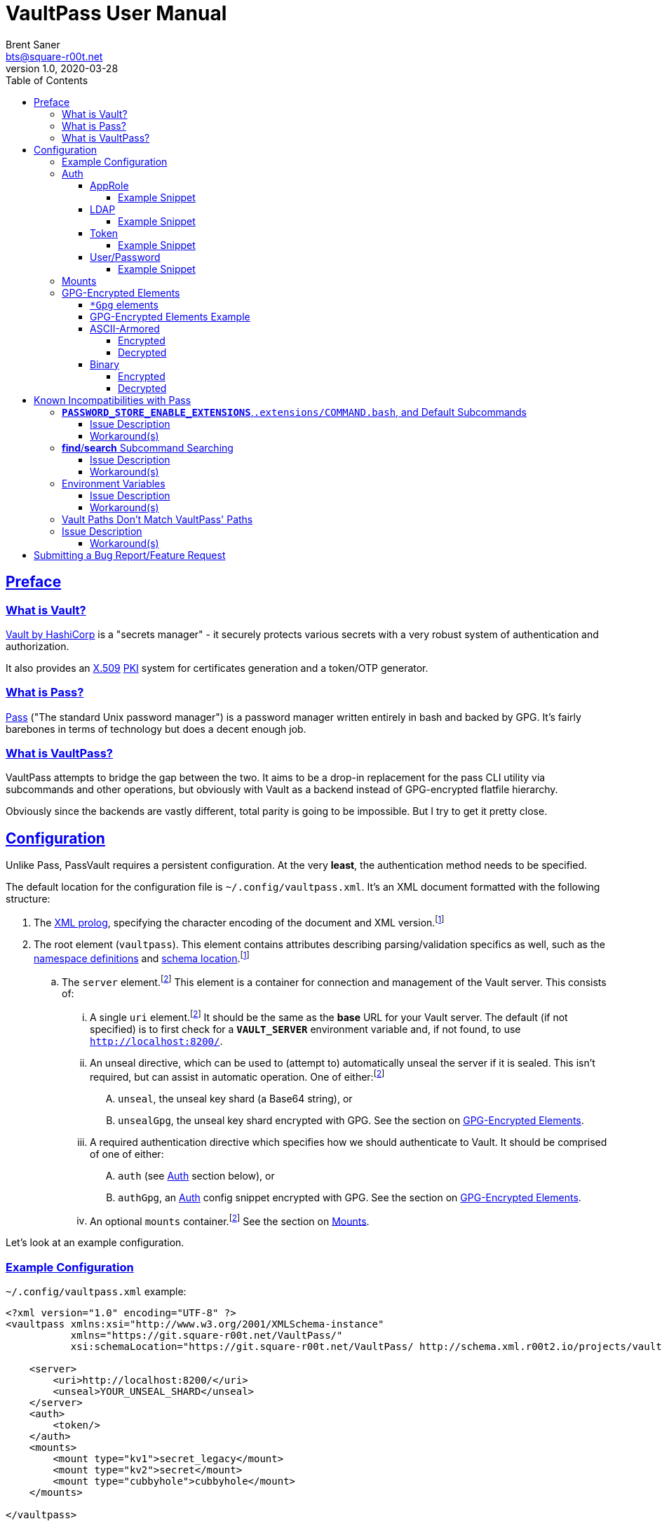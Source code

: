 = VaultPass User Manual
Brent Saner <bts@square-r00t.net>
v1.0, 2020-03-28
:doctype: book
:data-uri:
:imagesdir: images
:sectlinks:
:toc: preamble
:toc2: left
:idprefix:
:toclevels: 7
:source-highlighter: highlightjs

== Preface
=== What is Vault?
https://www.vaultproject.io/[Vault by HashiCorp^] is a "secrets manager" - it securely protects various secrets with a
very robust system of authentication and authorization.

It also provides an https://en.wikipedia.org/wiki/X.509[X.509^] https://en.wikipedia.org/wiki/Public_key_infrastructure[PKI^]
system for certificates generation and a token/OTP generator.

=== What is Pass?
https://www.passwordstore.org/[Pass^] ("The standard Unix password manager") is a password manager written entirely in
bash and backed by GPG. It's fairly barebones in terms of technology but does a decent enough job.

=== What is VaultPass?
VaultPass attempts to bridge the gap between the two. It aims to be a drop-in replacement for the pass CLI utility via
subcommands and other operations, but obviously with Vault as a backend instead of GPG-encrypted flatfile hierarchy.

Obviously since the backends are vastly different, total parity is going to be impossible. But I try to get it pretty close.


== Configuration
Unlike Pass, PassVault requires a persistent configuration. At the very **least**, the authentication method needs to be
specified.

The default location for the configuration file is `~/.config/vaultpass.xml`. It's an XML document formatted with the
following structure:

. The https://www.w3.org/TR/xml/#sec-prolog-dtd[XML prolog^], specifying the character encoding of the document and
XML version.footnote:confheader[These aren't **strictly** necessary, but will make cross-parsing and validation MUCH
easier. It's *highly* recommended to use them.]
. The root element (`vaultpass`).
This element contains attributes describing parsing/validation specifics as well, such as the
https://www.w3.org/TR/xml-names/[namespace definitions^] and https://www.w3.org/TR/xmlschema11-1/#xsi_schemaLocation[schema location^].footnote:confheader[]
.. The `server` element.footnote:optelem[This element/attribute/text content is *optional*. See the item's description
for how default values/behaviour are determined.] This element is a container for connection and management of the
Vault server. This consists of:
... A single `uri` element.footnote:optelem[] It should be the same as the **base** URL for your Vault server.
The default (if not specified) is to first check for a **`VAULT_SERVER`** environment variable and, if not found, to use
`http://localhost:8200/`.
... An unseal directive, which can be used to (attempt to) automatically unseal the server if it is sealed.
This isn't required, but can assist in automatic operation.
One of either:footnote:optelem[]
.... `unseal`, the unseal key shard (a Base64 string), or
.... `unsealGpg`, the unseal key shard encrypted with GPG. See the section on <<GPG-Encrypted Elements>>.
... A required authentication directive which specifies how we should authenticate to Vault. It should be comprised of
one of either:
.... `auth` (see <<Auth>> section below), or
.... `authGpg`, an <<Auth>> config snippet encrypted with GPG. See the section on <<GPG-Encrypted Elements>>.
... An optional `mounts` container.footnote:optelem[] See the section on <<Mounts>>.

Let's look at an example configuration.

=== Example Configuration

.`~/.config/vaultpass.xml` example:
[source,xml]
----
<?xml version="1.0" encoding="UTF-8" ?>
<vaultpass xmlns:xsi="http://www.w3.org/2001/XMLSchema-instance"
           xmlns="https://git.square-r00t.net/VaultPass/"
           xsi:schemaLocation="https://git.square-r00t.net/VaultPass/ http://schema.xml.r00t2.io/projects/vaultpass.xsd">

    <server>
        <uri>http://localhost:8200/</uri>
        <unseal>YOUR_UNSEAL_SHARD</unseal>
    </server>
    <auth>
        <token/>
    </auth>
    <mounts>
        <mount type="kv1">secret_legacy</mount>
        <mount type="kv2">secret</mount>
        <mount type="cubbyhole">cubbyhole</mount>
    </mounts>

</vaultpass>
----

In the above, we can see that it would use the vault server at `http://localhost:8200/` using whatever token is either
in the **`VAULT_TOKEN`** environment variable or, if empty, the `~/.vault-token` file. Because an unseal shard was
provided, it will be able to attempt to automatically unseal the Vault (assuming its shard will complete the threshold
needed). Because we specify mounts, we do not need permissions in Vault to list `/sys/mounts`.

=== Auth
Vault itself supports a https://www.vaultproject.io/docs/auth/[large number of authentication methods^]. However, in
the interest if maintainability, this project has limited support to only the most common authentication methods. More
authentication methods may be added in the future upon request.

NOTE: All of these (except for <<token>>) **require** configuration in Vault first. Configuration of those
authentication methods is out of scope for this document and project. Please ensure that your authentication works as
expected in the https://www.vaultproject.io/downloads/[Vault CLI utility^] or via the
https://www.vaultproject.io/api-docs/auth/[Vault API^] first before submitting a bug report in VaultPass.

==== AppRole
AppRole takes two required children elements:

. `appRole` (the container element)
.. `role`, the AppRole's RoleID, and
.. `secret`, the AppRole's SecretID.

===== Example Snippet
[source,xml]
----
<!-- SNIP -->
    <auth>
        <appRole>
            <role>my-role</role>
            <secret>37b74931-c4cd-d49a-9246-ccc62d682a25</secret>
        </appRole>
    </auth>
<!-- SNIP -->
----

==== LDAP
LDAP takes two required children elements and one optional child element:

. `ldap` (the container element)
.. `username`, the username (as according to the *`userdn`* and *`userattr`* settings
https://www.vaultproject.io/docs/auth/ldap/#binding-parameters[in the configuration^])
.. `password`, the password for the account object.
.. `mountPoint` footnote:optelem[], the https://www.vaultproject.io/api-docs/system/mounts/[mount point^] for the LDAP authentication in
Vault. The default, if not provided, is `ldap`.

===== Example Snippet
[source,xml]
----
<!-- SNIP -->
    <auth>
        <ldap>
            <username>mitchellh</username>
            <password>MyPassword1</password>
            <mountPoint>ldap</mountPoint>
        </ldap>
    </auth>
<!-- SNIP -->
----

==== Token
Token auth is the most basic supported authentication in Vault and can be used without any further configuration.

It consists of, at its most basic (and "automagic") configuration, a single element -- but this can be configured more
in-depth/explicitly.

. `token` (the container element)
.. The token itself or content/source of the token.footnote:optelem[]

It has one optional attribute: `source`.footnote:optelem[]. It can be one of the following:

* `env:MY_TOKEN_VAR`, in which environmental token **`MY_TOKEN_VAR`** will be sourced.
* A filesystem path, in which the file is assumed to contain the token (and ONLY the token).

To determine the behaviour of how this behaves, please refer to the below table.

.Determining `token` behaviour
[cols="^1,5,10"]
|===
|No. |If... |Then...

| 1 |self-enclosed, no `source` |The **`VAULT_TOKEN`** environment variable is checked. If not defined, the file
`~/.vault-token` will be checked. If that file doesn't exist, a `RuntimeError` will be raised.
| 2 |self-enclosed, `source` given| The `source` is assumed to be the *only* source and no automatic detection will occur.
| 3 |token contained in tags, no `source`| The specified token will be used and no automatic detection will occur.
| 4 |token contained in tags, `source` given |Same as **3**; `source` is ignored.
|===

===== Example Snippet
[source,xml]
----
<!-- SNIP -->
    <auth>
        <!-- "Automagic" (#1).
             First $VAULT_TOKEN environment variable is checked,
             then ~/.vault-token is checked. -->
        <token/>

        <!-- Source is considered the only place to fetch token from (#2). -->
            <!-- This would check the environment variable $SOMEVAR -->
        <!-- <token source="env:SOMEVAR"/> -->
            <!-- This would use the contents of ~/.vault-token.alt -->
        <!-- <token source="~/.vault-token.alt"/> -->

        <!-- Token explicitly given is the only one used. -->
        <!-- <token>s.Lp4ix1CKBtJOfA46Ks4b4cs6</token> -->

        <!-- Token explicitly given is the only one used; source attribute is ignored. -->
        <!-- <token source="env:THIS_IS_IGNORED">s.Lp4ix1CKBtJOfA46Ks4b4cs6</token> -->
    </auth>
<!-- SNIP -->
----

==== User/Password
Vault's https://www.vaultproject.io/docs/auth/userpass/[userpass authentication method^] must be
https://www.vaultproject.io/docs/auth/userpass/#configuration[configured^] beforehand, but it's a relatively simple
configuration.

VaultPass user/password authentication takes two required children elements and one optional element.

. `userpass` (the container element)
.. `username`, the username of the account.
.. `password`, the password for the account.
.. `mountPoint` footnote:optelem[], the https://www.vaultproject.io/api-docs/system/mounts/[mount point^] for the auth.
If not specified, the default is `userpass`.

===== Example Snippet
[source,xml]
----
<!-- SNIP -->
    <auth>
        <userpass>
            <username>mitchellh</username>
            <password>foo</password>
            <mountPoint>userpass</mountPoint>
        </userpass>
    </auth>
<!-- SNIP -->
----

=== Mounts
VaultPass has the ability to automatically detect (some) mounts and their paths.

So why, then, should you specify them in the configuration file? Simple: because you might not have permission to list
them! Even if you can see the mounts in the web UI that you have permission to, that **doesn't guarantee** that they're
accessible/viewable https://www.vaultproject.io/api-docs/[via the API^] (which is how VaultPass, and even the upstream
Vault binary client, operates). So by specifying them in the configuration file, you're able to "bootstrap" the process.

The optional `mounts` footnote:optelem[] container contains one or more `mount` child elements, with the name of the
mountpoint as the content.

Each `mount` element has one optional attribute, `type` footnote:optelem[], which can be one of:

* https://www.vaultproject.io/docs/secrets/cubbyhole/[`cubbyhole`^]
* https://www.vaultproject.io/docs/secrets/kv/kv-v1/[`kv1`^]
* https://www.vaultproject.io/docs/secrets/kv/kv-v2/[`kv2`^] _(this is the default if not specified)_

https://www.vaultproject.io/docs/secrets/[More mount types^] may be added upon popular demand and technical feasability.

=== GPG-Encrypted Elements
Understandably, in order to have a persistent configuration, that means storing on disk. That also means that they need
to be able to be accessed with no or minimal user interruption. Pass used GPG natively, so it didn't have an issue with
this; since https://www.gnupg.org/documentation/manuals/gnupg/Invoking-GPG_002dAGENT.html[gpg-agent^] is typically
spawned on first use of a https://www.gnupg.org/gph/en/manual/r1616.html[GPG homedir^] (usually `~/.gnupg/` by default)
and keeps an authenticated session open for 10 minutes
(https://superuser.com/questions/624343/keep-gnupg-credentials-cached-for-entire-user-session[by default^]).

To get around needing to store plaintext credentials on-disk in any form, VaultPass has `unsealGpg` and `authGpg`
elements. These elements are of the same composition (described <<gpg_elements, below>>) and allow you to use GPG to
encrypt that sensitive information.

While this does increase security, it breaks compatibility with other XML parsers - they won't be able to decrypt and
parse the encrypted snippet unless explicitly coded to do so.

==== `*Gpg` elements
`*Gpg` elements (`authGpg`, `unsealGpg`) have the same structure:

. `unsealGpg`/`authGpg`, the container element.
.. The path to the encrypted file as the contained text.

It has one optional attribute, `gpgHome` footnote:optelem[] -- the GPG home directory to use. If not specified,
VaultPass will first check the **`GNUPGHOME`** environment variable. If that isn't defined, we'll default to
`~/.gnupg/` (or whatever the compiled-in default is).

The contents of the encrypted file should match the **unencrypted** XML content it's replacing.

CAUTION: Note that if you use namespaces in your `vaultpass.xml` config file, you **MUST** use matching declarations in
your encrypted file. You **MAY** exclude the `xsi:schemaLocation` specification, however, if it's the same as your
`vaultpass.xml`. It is **highly** recommended that you use the same xsi:shemaLocation, however (or leave it out
entirely).

Let's look at an example of GPG-encrypted elements.

==== GPG-Encrypted Elements Example

.`~/.config/vaultpass.xml`:
[source,xml]
----
<?xml version="1.0" encoding="UTF-8" ?>
<vaultpass xmlns:xsi="http://www.w3.org/2001/XMLSchema-instance"
           xmlns="https://git.square-r00t.net/VaultPass/"
           xsi:schemaLocation="https://git.square-r00t.net/VaultPass/ http://schema.xml.r00t2.io/projects/vaultpass.xsd">

    <server>
        <uri>http://localhost:8200/</uri>
        <unsealGpg gpgHome="~/.gnupg">~/.private/vaultpass/unseal.asc</unsealGpg>
    </server>
    <authGpg gpgHome="~/.gnupg">~/.private/vaultpass/auth.gpg</unsealGpg>
</vaultpass>
----

As shown, it supports both <<ascii_armored>> and <<binary>> encryption formats.

==== ASCII-Armored
===== Encrypted
.`~/.private/vaultpass/unseal.asc` contents:
[source]
----
-----BEGIN PGP MESSAGE-----

hQIMA7QuYg9nGdZdAQ//eHvEZ7vpLvygM2ofIiT2uW7cWYQaYm/09li7s0+0ZqTu
hNki7oIQ1Ip+k6ds45eEXPG6hXwZ7+mtIDG8VcYpo0PdwpvcJ9qqAgvnFAynvjgH
pRkeIw4VUfGxxhs8oZMvdrXuYtwzaXIhn0UuZv+cIS1Jj6IfG0xSpRvd+M0MW+Wk
IWSIyUcY6fkP7MFEiId7sQwm6htHXJDqiVAmwn4lqk2CnIhtsTd5HUyRzGg5gZs+
sFAssa7QjoBKJMkTDVH4EIC4GcgNtTB/rg7XBoX1k36CHZAwB/boZ5arMYswwkYp
VFv9At13vkkRMf23bb7siq7U0Vbvs0PGsFJS/1ivS1IyzFGFZGHaTz7ndk2q2iyY
tMjMe+z+i2VAGvtfdE7H4K4TrqrM9OZ81vyJkEjRBrkSfR9sWOgv5yBFDvoeVkZl
k1gRXLkrF/7eZn8vD17oOew/zr+um7s/rTtLp5GEknOsKzb1NOMBHP44dXdxNreT
HdRlNDLgOp2KffXgNSm/A026tMSA0nf0kpJmR1yLjucKPoy6wVrTMh+sLNubgxmZ
BCz64myu8dfWtHQfPSis1kjrs15mfQoOu9Cl9st8gTs50sKWTa+dGdajZEcz8rcX
OMBLwiTQodP/0uRHf8YofIFk86QXbYALd4WsC/KvDQBiaz8HRcfkccDQCHQvdLrS
wEkBuhCZj1OqUnTXg0qggMD0Hp2pO0CqD4uZ3RHvIt49W+7oUr22Y4VarRNeP06x
JhYC3Sr0RXv/Vi21DMiUUUAXYeYKP82HpP0zSZhCcwVZZje1dXwq85SH04u9pT+n
f2JqgATxmAaepQZCANxAluknfSluuCBi0hmhagYY2IsgKmJcSsksm0AWfGyzgoeV
ZypDlE3MuERVLJSDBjZtfnScy3CeTWWj5vw7Nfm5XEqOuIIbZaTV/qb6i6y4rc6k
Yx5xYKHeuXJGbrQdVJemcXyDIV5tDw5RtLpO57EwL+uEYgSbN9rO/N2B83QjB7D5
lCmbJtQcjxG/eJ/SrB2oS47YdEKRy+cH0Xx+
=scGv
-----END PGP MESSAGE-----
----

===== Decrypted
[source,xml]
----
<unseal xmlns:xsi="http://www.w3.org/2001/XMLSchema-instance"
        xmlns="https://git.square-r00t.net/VaultPass/"
        xsi:schemaLocation="https://git.square-r00t.net/VaultPass/ http://schema.xml.r00t2.io/projects/vaultpass.xsd">1fs1tV46ebb6awF6edtuzsoEawZlBARFp5rSaED+EJI=</unseal>
----

==== Binary
===== Encrypted
.`~/.private/vaultpass/auth.gpg` contents:
[source]
----
<BINARY DATA>
----

===== Decrypted
[source,xml]
----
<auth xmlns:xsi="http://www.w3.org/2001/XMLSchema-instance"
        xmlns="https://git.square-r00t.net/VaultPass/"
        xsi:schemaLocation="https://git.square-r00t.net/VaultPass/ http://schema.xml.r00t2.io/projects/vaultpass.xsd">

    <token>s.Lp4ix1CKBtJOfA46Ks4b4cs6</token>

</auth>
----


== Known Incompatibilities with Pass
=== **`PASSWORD_STORE_ENABLE_EXTENSIONS`**,`.extensions/COMMAND.bash`, and Default Subcommands
==== Issue Description
Per the Pass man page:

.PASS(1)
....
If no COMMAND is specified, COMMAND defaults to either show or ls, depending on the type of specifier in ARGS. Alternatively, if PASSWORD_STORE_ENABLE_EXTENSIONS is set to "true", and the file .extensions/COMMAND.bash exists inside the password store and is executable, then it is sourced into the environment, passing any arguments and environment variables. Extensions existing in a system-wide directory, only installable by the administrator, are always enabled.
....

Due to this being Python, we lose some of this compatibility. It may be possible to add this functionality in the
future, but it's lower priority currently.

Similarly, we cannot set a default subcommand as of yet in Python via `argparse` (the library that VaultPass uses to
parse command-line arguments).

==== Workaround(s)
You can set an alias in your `~/.bashrc` that will:

. Execute `show` by default
. Provide a direct command for `ls` operations
. Specify default options for a command

Via the following:

.`~/.bashrc`:
[source,bash]
----
# ...

# 1
alias pass='vaultpass show'

# 2
alias lpass='vaultpass ls'

# 3
alias vaultpass='vaultpass -c ~/.config/alternate.vaultpass.xml'
----

To use the non-aliased command in Bash, you can either invoke the full path:

[source,bash]
----
/usr/local/bin/vaultpass edit path/to/secret
----

Or, alternatively, prefix with a backslash:

[source,bash]
----
\vaultpass edit path/to/secret
----

Finally, you can always use VaultPass by specifying the subcommand and disregard aliases entirely.


=== **find**/**search** Subcommand Searching
==== Issue Description
Pass used http://man7.org/linux/man-pages/man1/find.1.html[**find(1)**^] to search secret paths. Because we use Vault
and not a filesystem hierarchy, this isn't applicable. As such, the normal https://www.gnu.org/software/findutils/manual/html_mono/find.html[`find`^] globbing language is not supported...

==== Workaround(s)
What *is* supported, however, is regular expressions' ("regex") match patterns.

If you haven't used regexes before, here are some helpful starters/tools:

* https://www.regular-expressions.info/tutorial.html
* https://regexone.com/
* https://regexr.com/
* https://docs.python.org/library/re.html#regular-expression-syntax
* https://regexcrossword.com/
* https://learncodethehardway.org/regex/

Regular expressions are MUCH more powerful than the `find` globbing language, but do have a slight learning curve. You
will be thankful to learn their syntax, however, as they are very widely applicable.

=== Environment Variables
==== Issue Description
Pass (and to a slightly lesser extent, Vault) relies almost entirely/exclusively upon environment variables for
configuration. VaultPass does not.

==== Workaround(s)
Relying entirely on environment variables for configuration is dumb, so I don't do on that. All persistent
configuration can be either specified in the <<configuration,configuration file>> or can be overridden by
flags/switches to subcommands. **Some** configuration directives/behaviour may be overridden by environment variables
where supported by Vault/Pass upstream configuration.

=== Vault Paths Don't Match VaultPass' Paths
=== Issue Description
Pass and Vault have fundamentally different storage ideas. Pass secrets/passwords are, once decrypted, just plaintext
blobs. Vault, on the other hand, uses a key/value type of storage. As a result, this means two things:

* The last item in a path in VaultPass is the key name (e.g. the path `foo/bar/baz` in VaultPass would be a Vault path
of `foo/bar`, which would then have a **key** named `baz`), and
* The **`line-number`** sub-argument is completely irrelevant for things like copying to the clipboard and generating a
QR code (e.g. as in `pass show --clip`**`=line-number`**).

==== Workaround(s)
None, aside from not using the `line-number` sub-argument since it's no longer relevant. (You'll get an error if you
do.)


== Submitting a Bug Report/Feature Request
Please use https://bugs.square-r00t.net/index.php?do=newtask&project=13[my bugtracker^].
